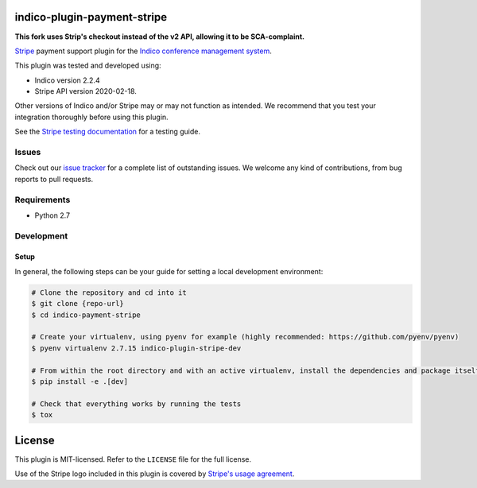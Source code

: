 indico-plugin-payment-stripe
============================

**This fork uses Strip's checkout instead of the v2 API, allowing it to be SCA-complaint.**

`Stripe <https://stripe.com/>`_ payment support plugin for the `Indico conference management system <https://getindico.io>`_.

This plugin was tested and developed using:

* Indico version 2.2.4
* Stripe API version 2020-02-18.

Other versions of Indico and/or Stripe may or may not function as intended. We recommend that you test your integration
thoroughly before using this plugin.

See the `Stripe testing documentation <https://stripe.com/docs/testing>`_ for a testing guide.


Issues
------

Check out our `issue tracker <https://github.com/neicnordic/indico-plugin-stripe/issues>`_ for a complete list of
outstanding issues. We welcome any kind of contributions, from bug reports to pull requests.


Requirements
------------

* Python 2.7


Development
-----------

Setup
^^^^^

In general, the following steps can be your guide for setting a local development environment:

.. code-block:: bash

    # Clone the repository and cd into it
    $ git clone {repo-url}
    $ cd indico-payment-stripe

    # Create your virtualenv, using pyenv for example (highly recommended: https://github.com/pyenv/pyenv)
    $ pyenv virtualenv 2.7.15 indico-plugin-stripe-dev

    # From within the root directory and with an active virtualenv, install the dependencies and package itself
    $ pip install -e .[dev]

    # Check that everything works by running the tests
    $ tox


License
=======

This plugin is MIT-licensed. Refer to the ``LICENSE`` file for the full license.

Use of the Stripe logo included in this plugin is covered by `Stripe's usage agreement
<https://stripe.com/marks/legal>`_.

